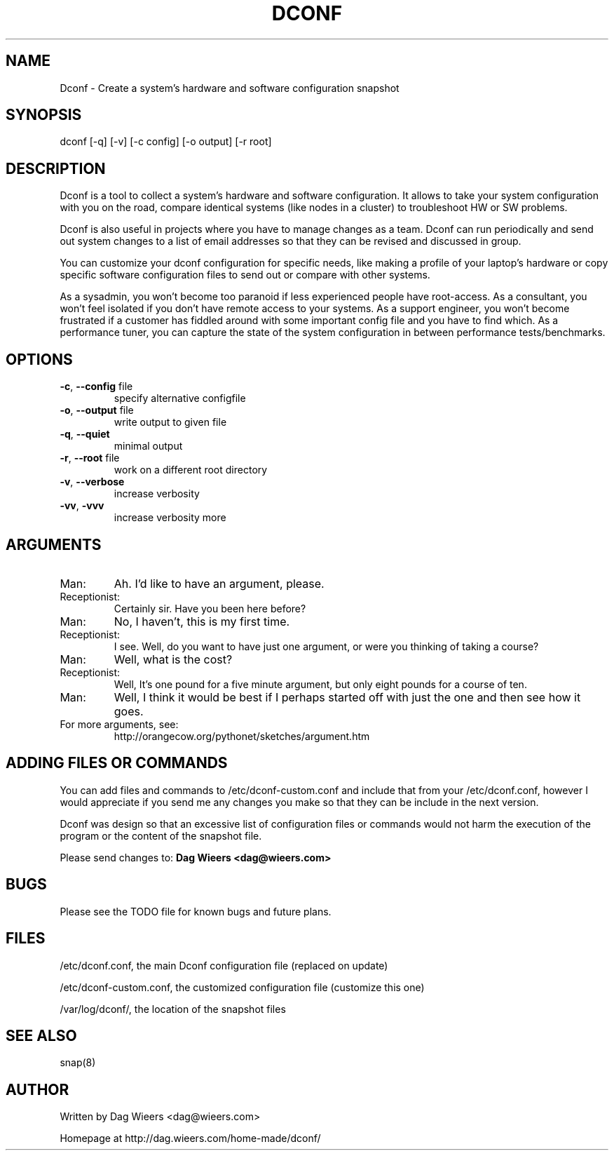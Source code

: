.\" DO NOT MODIFY THIS FILE!  It was generated by help2man 1.33.
.TH DCONF "1" "June 2005" "dconf 0.4.2" "User Commands"

.SH NAME
Dconf \- Create a system's hardware and software configuration snapshot

.SH SYNOPSIS
dconf [-q] [-v] [-c config] [-o output] [-r root]

.SH DESCRIPTION
Dconf is a tool to collect a system's hardware and software configuration.
It allows to take your system configuration with you on the road, compare
identical systems (like nodes in a cluster) to troubleshoot HW or SW
problems.

Dconf is also useful in projects where you have to manage changes as a
team. Dconf can run periodically and send out system changes to a list
of email addresses so that they can be revised and discussed in group.

You can customize your dconf configuration for specific needs, like making
a profile of your laptop's hardware or copy specific software configuration
files to send out or compare with other systems.

As a sysadmin, you won't become too paranoid if less experienced people
have root-access. As a consultant, you won't feel isolated if you don't
have remote access to your systems. As a support engineer, you won't
become frustrated if a customer has fiddled around with some important
config file and you have to find which. As a performance tuner, you can
capture the state of the system configuration in between performance
tests/benchmarks.

.SH OPTIONS
.TP
\fB\-c\fR, \fB\-\-config\fR file
specify alternative configfile
.TP
\fB\-o\fR, \fB\-\-output\fR file
write output to given file
.TP
\fB\-q\fR, \fB\-\-quiet\fR
minimal output
.TP
\fB\-r\fR, \fB\-\-root\fR file
work on a different root directory
.TP
\fB\-v\fR, \fB\-\-verbose\fR
increase verbosity
.TP
\fB\-vv\fR, \fB\-vvv\fR
increase verbosity more

.SH ARGUMENTS
.TP
Man:
Ah. I'd like to have an argument, please.
.TP
Receptionist:
Certainly sir. Have you been here before?
.TP
Man:
No, I haven't, this is my first time.
.TP
Receptionist:
I see. Well, do you want to have just one argument, or were you thinking of taking a course?
.TP
Man:
Well, what is the cost?
.TP
Receptionist:
Well, It's one pound for a five minute argument, but only eight pounds for a course of ten.
.TP
Man:
Well, I think it would be best if I perhaps started off with just the one and then see how it goes.
.TP
For more arguments, see:
http://orangecow.org/pythonet/sketches/argument.htm

.SH ADDING FILES OR COMMANDS
You can add files and commands to /etc/dconf-custom.conf and include that from your /etc/dconf.conf, however I would appreciate if you send me any changes you make so that they can be include in the next version.

Dconf was design so that an excessive list of configuration files or commands would not harm the execution of the program or the content of the snapshot file.

Please send changes to: \fBDag Wieers <dag@wieers.com>\fR

.SH BUGS
Please see the TODO file for known bugs and future plans.

.SH FILES
/etc/dconf.conf, the main Dconf configuration file (replaced on update)

/etc/dconf-custom.conf, the customized configuration file (customize this one)

/var/log/dconf/, the location of the snapshot files

.SH SEE ALSO
snap(8)

.SH AUTHOR
Written by Dag Wieers <dag@wieers.com>

Homepage at http://dag.wieers.com/home-made/dconf/
